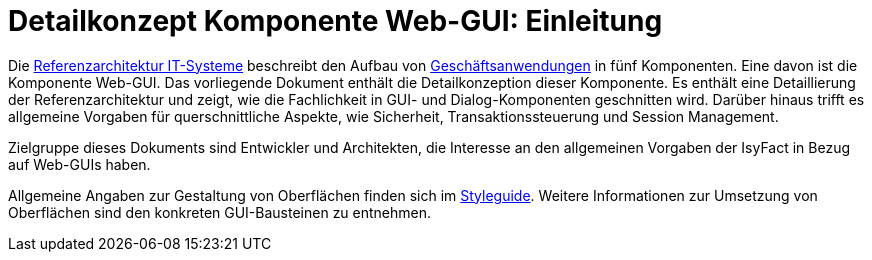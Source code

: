 = Detailkonzept Komponente Web-GUI: Einleitung

// tag::inhalt[]
Die xref:referenzarchitektur-it-system/master.adoc#einleitung[Referenzarchitektur IT-Systeme] beschreibt den Aufbau von xref:glossary:glossary:master.adoc#glossar-geschaeftsanwendung[Geschäftsanwendungen] in fünf Komponenten.
Eine davon ist die Komponente Web-GUI.
Das vorliegende Dokument enthält die Detailkonzeption dieser Komponente.
Es enthält eine Detaillierung der Referenzarchitektur und zeigt, wie die Fachlichkeit in GUI- und Dialog-Komponenten geschnitten wird.
Darüber hinaus trifft es allgemeine Vorgaben für querschnittliche Aspekte, wie Sicherheit, Transaktionssteuerung und Session Management.

Zielgruppe dieses Dokuments sind Entwickler und Architekten, die Interesse an den allgemeinen Vorgaben der IsyFact in Bezug auf Web-GUIs haben.

Allgemeine Angaben zur Gestaltung von Oberflächen finden sich im xref:isy-styleguide:styleguide.adoc[Styleguide].
Weitere Informationen zur Umsetzung von Oberflächen sind den konkreten GUI-Bausteinen zu entnehmen.
// end::inhalt[]
